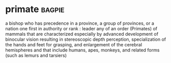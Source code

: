 * primate :bagpie:
a bishop who has precedence in a province, a group of provinces, or a nation
one first in authority or rank : leader
any of an order (Primates) of mammals that are characterized especially by advanced development of binocular vision resulting in stereoscopic depth perception, specialization of the hands and feet for grasping, and enlargement of the cerebral hemispheres and that include humans, apes, monkeys, and related forms (such as lemurs and tarsiers)
